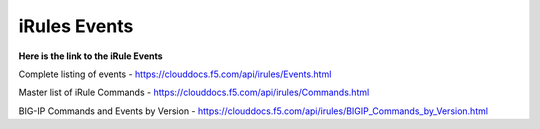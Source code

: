 #####################################################
iRules Events
#####################################################


**Here is the link to the iRule Events**


Complete listing of events - https://clouddocs.f5.com/api/irules/Events.html

Master list of iRule Commands - https://clouddocs.f5.com/api/irules/Commands.html 

BIG-IP Commands and Events by Version - https://clouddocs.f5.com/api/irules/BIGIP_Commands_by_Version.html
